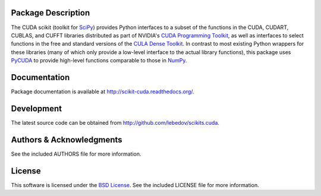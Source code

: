 .. -*- rst -*-

..  image:: https://raw.githubusercontent.com/lebedov/scikits.cuda/master/docs/source/_static/logo.png
   :alt: CUDA SciKit

Package Description
-------------------
The CUDA scikit (toolkit for `SciPy <http://www.scipy.org/>`_) provides Python 
interfaces to a
subset of the functions in the CUDA, CUDART, CUBLAS, and CUFFT
libraries distributed as part of NVIDIA's `CUDA Programming Toolkit
<http://www.nvidia.com/cuda/>`_, as well as interfaces to select functions in 
the free and
standard versions of the `CULA Dense Toolkit <http://www.culatools.com/dense>`_.  
In contrast to most
existing Python wrappers for these libraries (many of which only
provide a low-level interface to the actual library functions), this
package uses `PyCUDA <http://mathema.tician.de/software/pycuda/>`_ to provide 
high-level functions comparable to
those in `NumPy <http://www.numpy.org>`_.

.. image:: https://zenodo.org/badge/6233/lebedov/scikits.cuda.svg
    :target: http://dx.doi.org/10.5281/zenodo.16269
    :alt: 0.5.0b1
.. image:: https://pypip.in/version/scikits.cuda/badge.png
    :target: https://pypi.python.org/pypi/scikits.cuda
    :alt: Latest Version
.. image:: https://pypip.in/d/scikits.cuda/badge.png
    :target: https://pypi.python.org/pypi/scikits.cuda
    :alt: Downloads
.. image:: http://prime4commit.com/projects/102.svg
    :target: http://prime4commit.com/projects/102
    :alt: Support the project

Documentation
-------------
Package documentation is available at
`<http://scikit-cuda.readthedocs.org/>`_.

Development
-----------
The latest source code can be obtained from
`<http://github.com/lebedov/scikits.cuda>`_.

Authors & Acknowledgments
-------------------------
See the included AUTHORS file for more information.

License
-------
This software is licensed under the 
`BSD License <http://www.opensource.org/licenses/bsd-license.php>`_.
See the included LICENSE file for more information.
